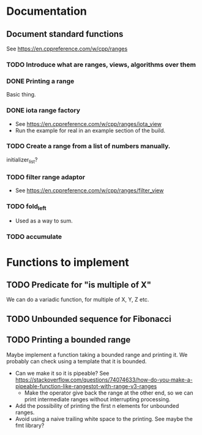 :PROPERTIES:
:CATEGORY: puzzle_utils
:END:

* Documentation
** Document standard functions
See https://en.cppreference.com/w/cpp/ranges

*** TODO Introduce what are ranges, views, algorithms over them

*** DONE Printing a range
CLOSED: [2023-10-20 Fri 18:33]
Basic thing.

*** DONE iota range factory
CLOSED: [2023-10-20 Fri 18:33]
+ See https://en.cppreference.com/w/cpp/ranges/iota_view
+ Run the example for real in an example section of the build.

*** TODO Create a range from a list of numbers manually.
initializer_list?

*** TODO filter range adaptor
+ See https://en.cppreference.com/w/cpp/ranges/filter_view

*** TODO fold_left
+ Used as a way to sum.

*** TODO accumulate

* Functions to implement
** TODO Predicate for "is multiple of X"
We can do a variadic function, for multiple of X, Y, Z etc.

** TODO Unbounded sequence for Fibonacci
** TODO Printing a bounded range
Maybe implement a function taking a bounded range and printing it.
We probably can check using a template that it is bounded.
+ Can we make it so it is pipeable?
  See https://stackoverflow.com/questions/74074633/how-do-you-make-a-pipeable-function-like-rangestot-with-range-v3-ranges
  + Make the operator give back the range at the other end, so we can print
    intermediate ranges without interrupting processing.
+ Add the possibility of printing the first n elements for unbounded ranges.
+ Avoid using a naive trailing white space to the printing.
  See maybe the fmt library?
